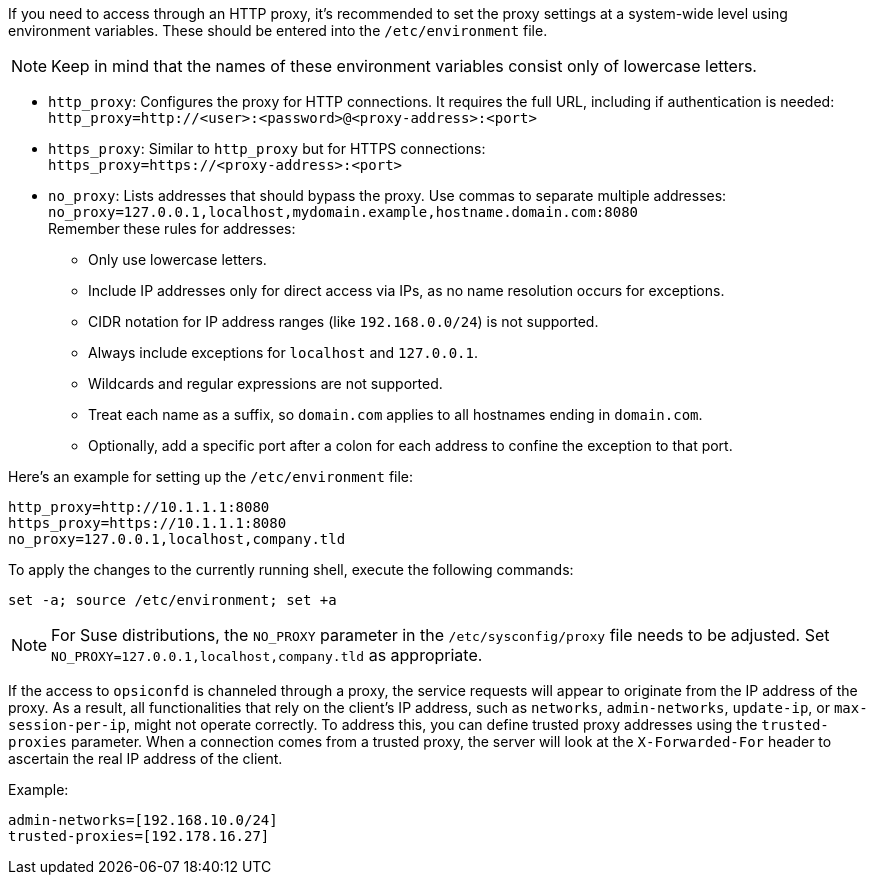 ////
; Copyright (c) uib GmbH (www.uib.de)
; This documentation is owned by uib
; and published under the german creative commons by-sa license
; see:
; https://creativecommons.org/licenses/by-sa/3.0/de/
; https://creativecommons.org/licenses/by-sa/3.0/de/legalcode
; english:
; https://creativecommons.org/licenses/by-sa/3.0/
; https://creativecommons.org/licenses/by-sa/3.0/legalcode
;
; credits: https://www.opsi.org/credits/
////

:Author:    uib GmbH
:Email:     info@uib.de
:Date:      10.01.2024
:Revision:  4.3
:toclevels: 6
:doctype:   book
:icons:     font
:xrefstyle: full



If you need to access through an HTTP proxy, it's recommended to set the proxy settings at a system-wide level using environment variables. These should be entered into the `/etc/environment` file.

NOTE: Keep in mind that the names of these environment variables consist only of lowercase letters.

* `http_proxy`: Configures the proxy for HTTP connections. It requires the full URL, including if authentication is needed: +
`http_proxy=http://<user>:<password>@<proxy-address>:<port>`
* `https_proxy`: Similar to `http_proxy` but for HTTPS connections: +
`https_proxy=https://<proxy-address>:<port>`
* `no_proxy`: Lists addresses that should bypass the proxy. Use commas to separate multiple addresses: +
`no_proxy=127.0.0.1,localhost,mydomain.example,hostname.domain.com:8080` +
Remember these rules for addresses:
  - Only use lowercase letters.
  - Include IP addresses only for direct access via IPs, as no name resolution occurs for exceptions.
  - CIDR notation for IP address ranges (like `192.168.0.0/24`) is not supported.
  - Always include exceptions for `localhost` and `127.0.0.1`.
  - Wildcards and regular expressions are not supported.
  - Treat each name as a suffix, so `domain.com` applies to all hostnames ending in `domain.com`.
  - Optionally, add a specific port after a colon for each address to confine the exception to that port.

Here's an example for setting up the `/etc/environment` file:

[source,toml]
----
http_proxy=http://10.1.1.1:8080
https_proxy=https://10.1.1.1:8080
no_proxy=127.0.0.1,localhost,company.tld
----

To apply the changes to the currently running shell, execute the following commands:

[source,console]
----
set -a; source /etc/environment; set +a
----

NOTE: For Suse distributions, the `NO_PROXY` parameter in the `/etc/sysconfig/proxy` file needs to be adjusted. Set `NO_PROXY=127.0.0.1,localhost,company.tld` as appropriate.

If the access to `opsiconfd` is channeled through a proxy, the service requests will appear to originate from the IP address of the proxy. As a result, all functionalities that rely on the client's IP address, such as `networks`, `admin-networks`, `update-ip`, or `max-session-per-ip`, might not operate correctly. To address this, you can define trusted proxy addresses using the `trusted-proxies` parameter. When a connection comes from a trusted proxy, the server will look at the `X-Forwarded-For` header to ascertain the real IP address of the client.

Example:

[source,toml]
----
admin-networks=[192.168.10.0/24]
trusted-proxies=[192.178.16.27]
----
